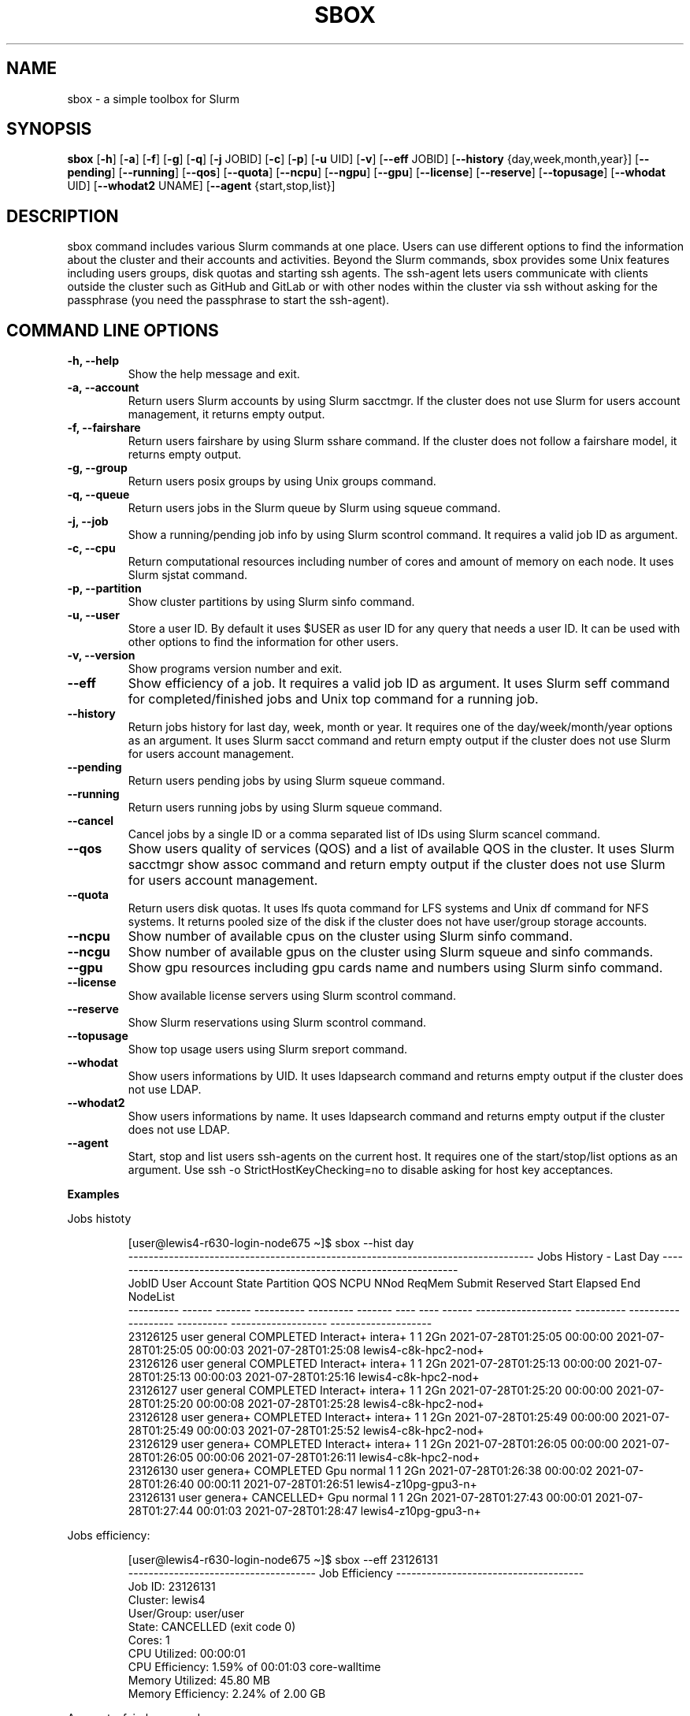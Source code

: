 .TH SBOX "1" "August 2021" "SBOX 1.2"
.SH NAME
sbox \- a simple toolbox for Slurm
.SH SYNOPSIS
.B sbox
[\fB-h\fR] [\fB-a\fR] [\fB-f\fR] [\fB-g\fR] [\fB-q\fR] [\fB-j\fR JOBID] [\fB-c\fR] [\fB-p\fR] [\fB-u\fR UID] [\fB-v\fR]
[\fB--eff\fR JOBID] [\fB--history\fR {day,week,month,year}] [\fB--pending\fR]
[\fB--running\fR] [\fB--qos\fR] [\fB--quota\fR] [\fB--ncpu\fR] [\fB--ngpu\fR] [\fB--gpu\fR]
[\fB--license\fR] [\fB--reserve\fR] [\fB--topusage\fR] [\fB--whodat\fR UID]
[\fB--whodat2\fR UNAME] [\fB--agent\fR {start,stop,list}]
.br
.SH DESCRIPTION
sbox command includes various Slurm commands at one place.
Users can use different options to find the information about the
cluster and their accounts and activities.
Beyond the Slurm commands, sbox provides some Unix features
including users groups, disk quotas and starting ssh agents.
The ssh-agent lets users communicate with clients outside the cluster
such as GitHub and GitLab or with other nodes within the cluster via ssh
without asking for the passphrase (you need the passphrase to start the
ssh-agent).
.SH COMMAND LINE OPTIONS
.TP
.B -h, --help
Show the help message and exit.
.TP
.B -a, --account
Return users Slurm accounts by using Slurm sacctmgr. If the cluster does not use Slurm for users account management, it returns empty output.
.TP
.B -f, --fairshare 
Return users fairshare by using Slurm sshare command. If the cluster does not follow a fairshare model, it returns empty output.
.TP
.B -g, --group 
Return users posix groups by using Unix groups command.
.TP
.B -q, --queue 
Return users jobs in the Slurm queue by Slurm using squeue command.
.TP
.B -j, --job 
Show a running/pending job info by using Slurm scontrol command. It requires a valid job ID as argument.
.TP
.B -c, --cpu 
Return computational resources including number of cores and amount of memory on each node. It uses Slurm sjstat command.
.TP
.B -p, --partition 
Show cluster partitions by using Slurm sinfo command.
.TP
.B -u, --user 
Store a user ID. By default it uses $USER as user ID for any query that needs a user ID. It can be used with other options to find the information for other users.
.TP
.B -v, --version 
Show programs version number and exit.
.TP
.B --eff
Show efficiency of a job. It requires a valid job ID as argument. It uses Slurm seff command for completed/finished jobs and Unix top command for a running job.
.TP
.B --history 
Return jobs history for last day, week, month or year. It requires one of the day/week/month/year options as an argument. It uses Slurm sacct command and return empty output if the cluster does not use Slurm for users account management.
.TP
.B --pending 
Return users pending jobs by using Slurm squeue command.
.TP
.B --running 
Return users running jobs by using Slurm squeue command.
.TP
.B --cancel
Cancel jobs by a single ID or a comma separated list of IDs using Slurm scancel command.
.TP
.B --qos 
Show users quality of services (QOS) and a list of available QOS in the cluster. It uses Slurm sacctmgr show assoc command and return empty output if the cluster does not use Slurm for users account management.
.TP
.B --quota 
Return users disk quotas. It uses lfs quota command for LFS systems and Unix df command for NFS systems. It returns pooled size of the disk if the cluster does not have user/group storage accounts.
.TP
.B --ncpu 
Show number of available cpus on the cluster using Slurm sinfo command.
.TP
.B --ncgu 
Show number of available gpus on the cluster using Slurm squeue and sinfo commands.
.TP
.B --gpu 
Show gpu resources including gpu cards name and numbers using Slurm sinfo command.
.TP
.B --license 
Show available license servers using Slurm scontrol command.
.TP
.B --reserve 
Show Slurm reservations using Slurm scontrol command.
.TP
.B --topusage 
Show top usage users using Slurm sreport command.
.TP
.B --whodat
Show users informations by UID. It uses ldapsearch command and returns empty output if the cluster does not use LDAP.
.TP
.B --whodat2
Show users informations by name. It uses ldapsearch command and returns empty output if the cluster does not use LDAP.
.TP
.B --agent 
Start, stop and list users ssh-agents on the current host. It requires one of the start/stop/list options as an argument. Use ssh -o StrictHostKeyChecking=no to disable asking for host key acceptances.
.PP
\f[B]Examples
.PP
Jobs histoty
.IP
.nf
[user\[at]lewis4-r630-login-node675 \[ti]]$ sbox --hist day
-------------------------------------------------------------------------------- Jobs History - Last Day ---------------------------------------------------------------------
     JobID   User Account      State Partition     QOS NCPU NNod ReqMem              Submit   Reserved               Start    Elapsed                 End             NodeList
---------- ------ ------- ---------- --------- ------- ---- ---- ------ ------------------- ---------- ------------------- ---------- ------------------- --------------------
  23126125  user  general  COMPLETED Interact+ intera+    1    1    2Gn 2021-07-28T01:25:05   00:00:00 2021-07-28T01:25:05   00:00:03 2021-07-28T01:25:08 lewis4-c8k-hpc2-nod+
  23126126  user  general  COMPLETED Interact+ intera+    1    1    2Gn 2021-07-28T01:25:13   00:00:00 2021-07-28T01:25:13   00:00:03 2021-07-28T01:25:16 lewis4-c8k-hpc2-nod+
  23126127  user  general  COMPLETED Interact+ intera+    1    1    2Gn 2021-07-28T01:25:20   00:00:00 2021-07-28T01:25:20   00:00:08 2021-07-28T01:25:28 lewis4-c8k-hpc2-nod+
  23126128  user  genera+  COMPLETED Interact+ intera+    1    1    2Gn 2021-07-28T01:25:49   00:00:00 2021-07-28T01:25:49   00:00:03 2021-07-28T01:25:52 lewis4-c8k-hpc2-nod+
  23126129  user  genera+  COMPLETED Interact+ intera+    1    1    2Gn 2021-07-28T01:26:05   00:00:00 2021-07-28T01:26:05   00:00:06 2021-07-28T01:26:11 lewis4-c8k-hpc2-nod+
  23126130  user  genera+  COMPLETED       Gpu  normal    1    1    2Gn 2021-07-28T01:26:38   00:00:02 2021-07-28T01:26:40   00:00:11 2021-07-28T01:26:51 lewis4-z10pg-gpu3-n+
  23126131  user  genera+ CANCELLED+       Gpu  normal    1    1    2Gn 2021-07-28T01:27:43   00:00:01 2021-07-28T01:27:44   00:01:03 2021-07-28T01:28:47 lewis4-z10pg-gpu3-n+
.fi
.PP
Jobs efficiency:
.IP
.nf
[user\[at]lewis4-r630-login-node675 \[ti]]$ sbox --eff 23126131
------------------------------------- Job Efficiency -------------------------------------
Job ID: 23126131
Cluster: lewis4
User/Group: user/user
State: CANCELLED (exit code 0)
Cores: 1
CPU Utilized: 00:00:01
CPU Efficiency: 1.59% of 00:01:03 core-walltime
Memory Utilized: 45.80 MB
Memory Efficiency: 2.24% of 2.00 GB
.fi
.PP
Accounts, fairshares, and groups:
.IP
.nf
[user\[at]lewis4-r630-login-node675 \[ti]]$ sbox -afg
---------------------------------------- Accounts ----------------------------------------
rcss-gpu  root  general-gpu  rcss  general

--------------------------------------- Fairshare ----------------------------------------
             Account       User  RawShares  NormShares    RawUsage  EffectvUsage  FairShare 
-------------------- ---------- ---------- ----------- ----------- ------------- ---------- 
root                       user     parent    1.000000           0      0.000000   1.000000 
general-gpu                user          1    0.000005        3942      0.000016   0.098089 
rcss                       user          1    0.001391        1327      0.001147   0.564645 
general                    user          1    0.000096     3196356      0.000243   0.174309 
rcss-gpu                   user          1    0.000181           0      0.000000   0.999976 

----------------------------------------- Groups -----------------------------------------
user : user rcss gaussian biocompute rcsslab-group rcss-maintenance rcss-cie software-cache
.fi
.PP
Disk quotas:
.IP
.nf
[user\[at]lewis4-r630-login-node675 \[ti]]$ sbox --quo
------------------------------------- user /home storage -------------------------------------
      File         Used  Use%  Avail  Size  Type
      /home/user   996M  20%   4.1G   5.0G  nfs4
-----------------------------------------------------------------------------------------------
------------------------------------- user /data storage -------------------------------------
     Filesystem    used   quota   limit   grace   files   quota   limit   grace
          /data  85.89G      0k    105G       - 1477223       0       0       -
-----------------------------------------------------------------------------------------------
.fi
.PP
Jobs in the queue:
.IP
.nf
[user\[at]lewis4-r630-login-node675 \[ti]]$ sbox -q
----------------------------------- Jobs in the Queue ------------------------------------
             JOBID PARTITION     NAME     USER ST       TIME  NODES NODELIST(REASON)
          23150514     Lewis jupyter-    user   R       5:29      1 lewis4-r630-hpc4-node537
.fi
.SH AUTHOR
Ashkan Mirzaee: https://ashki23.github.io/
.SH INTERNET RESOURCES
.br
Documentation:  https://sbox.readthedocs.io/
.br
Downloads:  https://github.com/ashki23/sbox/releases/latest
.br
Module repository:  https://github.com/ashki23/sbox

.SH LICENSING
Sbox is distributed under an Open Source license. See the file
"LICENSE" in the source distribution for information on terms &
conditions for accessing and otherwise using Sbox and for a
DISCLAIMER OF ALL WARRANTIES.
